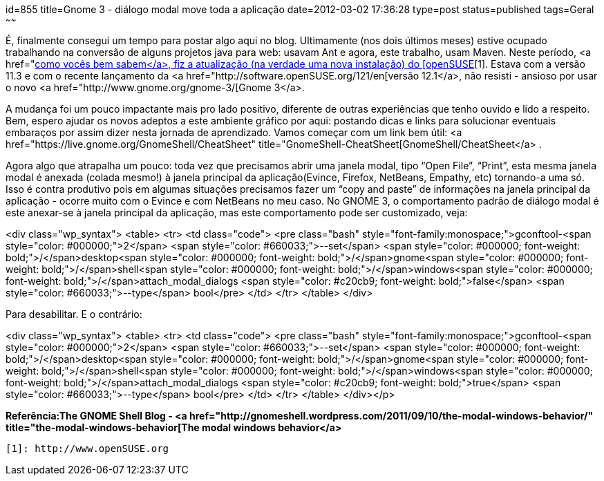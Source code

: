 id=855
title=Gnome 3 - diálogo modal move toda a aplicação 
date=2012-03-02 17:36:28
type=post
status=published
tags=Geral
~~~~~~


É, finalmente consegui um tempo para postar algo aqui no blog. Ultimamente (nos dois últimos meses) estive ocupado trabalhando na conversão de alguns projetos java para web: usavam Ant e agora, este trabalho, usam Maven. Neste período, <a href="http://blog.gilbertoca.com/?p=415[como vocês bem sabem</a>, fiz a atualização (na verdade uma nova instalação) do [openSUSE][1]. Estava com a versão 11.3 e com o recente lançamento da <a href="http://software.openSUSE.org/121/en[versão 12.1</a>, não resisti - ansioso por usar o novo <a href="http://www.gnome.org/gnome-3/[Gnome 3</a>. 

A mudança foi um pouco impactante mais pro lado positivo, diferente de outras experiências que tenho ouvido e lido a respeito. Bem, espero ajudar os novos adeptos a este ambiente gráfico por aqui: postando dicas e links para solucionar eventuais embaraços por assim dizer nesta jornada de aprendizado.  
Vamos começar com um link bem útil: <a href="https://live.gnome.org/GnomeShell/CheatSheet" title="GnomeShell-CheatSheet[GnomeShell/CheatSheet</a> . 

Agora algo que atrapalha um pouco: toda vez que precisamos abrir uma janela modal, tipo “Open File”, “Print”, esta mesma janela modal é anexada (colada mesmo!) à janela principal da aplicação(Evince, Firefox, NetBeans, Empathy, etc) tornando-a uma só. Isso é contra produtivo pois em algumas situações precisamos fazer um “copy and paste” de informações na janela principal da aplicação - ocorre muito com o Evince e com NetBeans no meu caso.  
No GNOME 3, o comportamento padrão de diálogo modal é este anexar-se à janela principal da aplicação, mas este comportamento pode ser customizado, veja:

<div class="wp_syntax">
  <table>
    <tr>
      <td class="code">
        <pre class="bash" style="font-family:monospace;">gconftool-<span style="color: #000000;">2</span> <span style="color: #660033;">--set</span> <span style="color: #000000; font-weight: bold;">/</span>desktop<span style="color: #000000; font-weight: bold;">/</span>gnome<span style="color: #000000; font-weight: bold;">/</span>shell<span style="color: #000000; font-weight: bold;">/</span>windows<span style="color: #000000; font-weight: bold;">/</span>attach_modal_dialogs <span style="color: #c20cb9; font-weight: bold;">false</span> <span style="color: #660033;">--type</span> bool</pre>
      </td>
    </tr>
  </table>
</div>

Para desabilitar. E o contrário:

<div class="wp_syntax">
  <table>
    <tr>
      <td class="code">
        <pre class="bash" style="font-family:monospace;">gconftool-<span style="color: #000000;">2</span> <span style="color: #660033;">--set</span> <span style="color: #000000; font-weight: bold;">/</span>desktop<span style="color: #000000; font-weight: bold;">/</span>gnome<span style="color: #000000; font-weight: bold;">/</span>shell<span style="color: #000000; font-weight: bold;">/</span>windows<span style="color: #000000; font-weight: bold;">/</span>attach_modal_dialogs <span style="color: #c20cb9; font-weight: bold;">true</span> <span style="color: #660033;">--type</span> bool</pre>
      </td>
    </tr>
  </table>
</div></p> 

**Referência:The GNOME Shell Blog - <a href="http://gnomeshell.wordpress.com/2011/09/10/the-modal-windows-behavior/" title="the-modal-windows-behavior[The modal windows behavior</a>**



 [1]: http://www.openSUSE.org